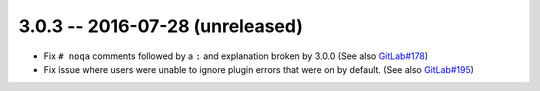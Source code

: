 3.0.3 -- 2016-07-28 (unreleased)
--------------------------------

- Fix ``# noqa`` comments followed by a ``:`` and explanation broken by
  3.0.0 (See also `GitLab#178`_)

- Fix issue where users were unable to ignore plugin errors that were on
  by default. (See also `GitLab#195`_)

.. links
.. _GitLab#178:
    https://gitlab.com/pycqa/flake8/issues/178
.. _GitLab#195:
    https://gitlab.com/pycqa/flake8/issues/195

